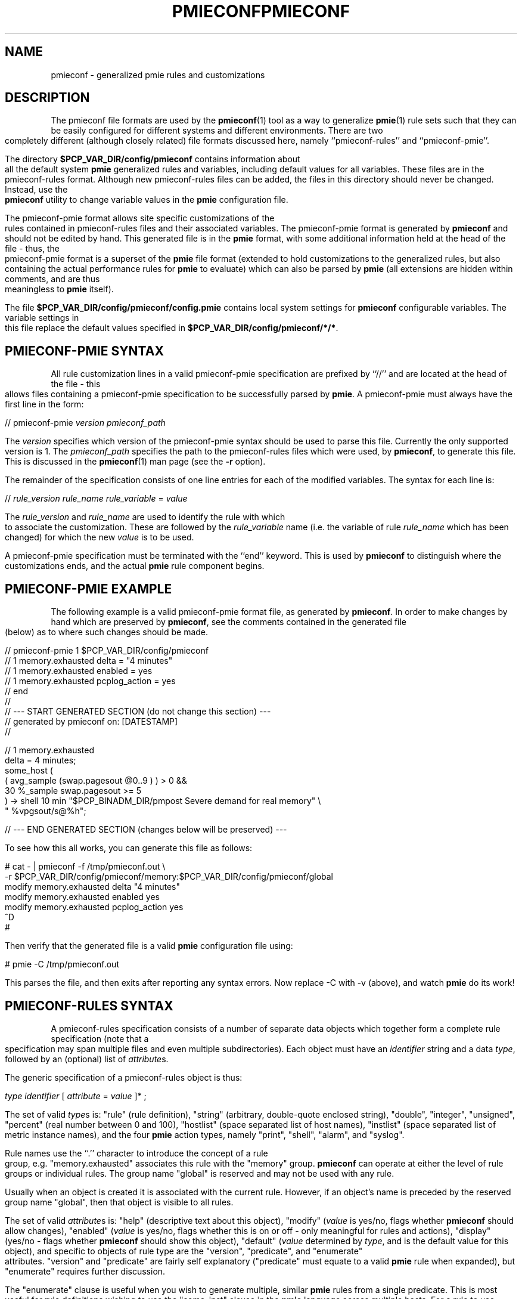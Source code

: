 '\"macro stdmacro
.ie \(.g \{\
.\" ... groff (hack for khelpcenter, man2html, etc.)
.TH PMIECONF 5 "PCP" "Performance Co-Pilot"
\}
.el \{\
.if \nX=0 .ds x} PMIECONF 5 "PCP" "Performance Co-Pilot"
.if \nX=1 .ds x} PMIECONF 5 "Performance Co-Pilot"
.if \nX=2 .ds x} PMIECONF 5 "" "\&"
.if \nX=3 .ds x} PMIECONF "" "" "\&"
.TH \*(x}
.rr X
\}
.SH NAME
pmieconf \- generalized pmie rules and customizations
.SH DESCRIPTION
The pmieconf file formats are used by the
.BR pmieconf (1)
tool as a way to generalize
.BR pmie (1)
rule sets such that they can be easily configured for different systems and
different environments.
There are two completely different (although closely related) file formats
discussed here, namely ``pmieconf-rules'' and ``pmieconf-pmie''.
.PP
The directory
.B $PCP_VAR_DIR/config/pmieconf
contains information about all the default system
.B pmie
generalized rules and variables, including default values for all variables.
These files are in the pmieconf-rules format.
Although new pmieconf-rules files can be added, the files in this directory
should never be changed.
Instead, use the
.B pmieconf
utility to change variable values in the
.B pmie
configuration file.
.PP
The pmieconf-pmie format allows site specific customizations of the rules
contained in pmieconf-rules files and their associated variables.
The pmieconf-pmie format is generated by
.B pmieconf
and should not be edited by hand.
This generated file is in the
.B pmie
format, with some additional information held at the head of the file \- thus,
the pmieconf-pmie format is a superset of the
.B pmie
file format (extended to hold customizations to the generalized rules, but
also containing the actual performance rules for
.B pmie
to evaluate) which can also be parsed by
.B pmie
(all extensions are hidden within comments, and are thus meaningless to
.B pmie
itself).
.PP
The file
.B $PCP_VAR_DIR/config/pmieconf/config.pmie
contains local system settings for
.B pmieconf
configurable variables.
The variable settings in this file replace the default values specified in
.BR $PCP_VAR_DIR/config/pmieconf/*/* .
.SH PMIECONF-PMIE SYNTAX
All rule customization lines in a valid pmieconf-pmie specification
are prefixed by ``//'' and are located at the head of the file \-
this allows files containing a pmieconf-pmie specification to be
successfully parsed by
.BR pmie .
A pmieconf-pmie must always have the first line in the form:
.sp
.nf
    // pmieconf-pmie \f2version\f1 \f2pmieconf_path\f1
.fi
.sp
The
.I version
specifies which version of the pmieconf-pmie syntax should be used to
parse this file.
Currently the only supported version is 1.  The
.I pmieconf_path
specifies the path to the pmieconf-rules files which were used, by
.BR pmieconf ,
to generate this file.  This is discussed in the
.BR pmieconf (1)
man page (see the
.B \-r
option).
.PP
The remainder of the specification consists of one line entries for each
of the modified variables.  The syntax for each line is:
.sp
.nf
    // \f2rule_version\f1 \f2rule_name\f1 \f2rule_variable\f1 = \f2value\f1
.fi
.sp
The
.I rule_version
and
.I rule_name
are used to identify the rule with which to associate the customization.
These are followed by the
.I rule_variable
name (i.e. the variable of rule
.I rule_name
which has been changed)
for which the new
.I value
is to be used.
.PP
A pmieconf-pmie specification must be terminated with the ``end'' keyword.
This is used by
.B pmieconf
to distinguish where the customizations ends, and the actual
.B pmie
rule component begins.
.SH PMIECONF-PMIE EXAMPLE
The following example is a valid pmieconf-pmie format file, as generated by
.BR pmieconf .
In order to make changes by hand which are preserved by
.BR pmieconf ,
see the comments contained in the generated file (below) as to where such
changes should be made.
.sp
.nf
    // pmieconf-pmie 1 $PCP_VAR_DIR/config/pmieconf
    // 1 memory.exhausted delta = "4 minutes"
    // 1 memory.exhausted enabled = yes
    // 1 memory.exhausted pcplog_action = yes
    // end
    //
    // --- START GENERATED SECTION (do not change this section) ---
    //     generated by pmieconf on:  [DATESTAMP]
    //

    // 1 memory.exhausted
    delta = 4 minutes;
    some_host (
        ( avg_sample (swap.pagesout @0..9 ) ) > 0 &&
        30 %_sample swap.pagesout >= 5
    ) -> shell 10 min "$PCP_BINADM_DIR/pmpost Severe demand for real memory" \\
            " %vpgsout/s@%h";

    // --- END GENERATED SECTION (changes below will be preserved) ---
.fi
.sp
.PP
To see how this all works, you can generate this file as follows:
.sp
.nf
    # cat \- | pmieconf \-f /tmp/pmieconf.out \\
        \-r $PCP_VAR_DIR/config/pmieconf/memory:$PCP_VAR_DIR/config/pmieconf/global
    modify memory.exhausted delta "4 minutes"
    modify memory.exhausted enabled yes
    modify memory.exhausted pcplog_action yes
    ^D
    #
.fi
.sp
Then verify that the generated file is a valid
.B pmie
configuration file using:
.sp
.nf
    # pmie \-C /tmp/pmieconf.out
.fi
.sp
This parses the file, and then exits after reporting any syntax errors.
Now replace \-C with \-v (above), and watch
.B pmie
do its work!
.SH PMIECONF-RULES SYNTAX
A pmieconf-rules specification consists of a number of separate data objects
which together form a complete rule specification (note that a specification
may span multiple files and even multiple subdirectories).
Each object must have an
.I identifier
string and a data
.IR type ,
followed by an (optional) list of
.IR attribute s.
.PP
The generic specification of a pmieconf-rules object is thus:
.sp
.nf
    \f2type\f1 \f2identifier\f1 [ \f2attribute\f1 = \f2value\f1 ]* ;
.fi
.sp
The set of valid
.IR type s
is: "rule" (rule definition), "string" (arbitrary, double-quote enclosed
string), "double", "integer", "unsigned", "percent" (real number between 0
and 100), "hostlist" (space separated list of host names), "instlist" (space
separated list of metric instance names), and the four
.B pmie
action types, namely
"print", "shell", "alarm", and "syslog".
.PP
Rule names use the ``.'' character to introduce the concept of a rule group,
e.g. "memory.exhausted" associates this rule with the "memory" group.
.B pmieconf
can operate at either the level of rule groups or individual rules.
The group name "global" is reserved and may not be used with any rule.
.PP
Usually when an object is created it is associated with the current rule.
However, if an object's name is preceded by the reserved group name "global",
then that object is visible to all rules.
.PP
The set of valid
.IR attribute s
is: "help" (descriptive text about this object), "modify" (\f2value\f1 is
yes/no, flags whether
.B pmieconf
should allow changes), "enabled" (\f2value\f1 is yes/no, flags whether this is
on or off - only meaningful for rules and actions), "display" (yes/no - flags
whether
.B pmieconf
should show this object), "default" (\f2value\f1 determined by \f2type\f1, and
is the default value for this object), and specific to objects of rule type
are the "version", "predicate", and "enumerate" attributes.  "version" and
"predicate" are fairly self explanatory ("predicate" must equate to a valid
.B pmie
rule when expanded), but "enumerate" requires further discussion.
.PP
The "enumerate" clause is useful when you wish to generate multiple, similar
.B pmie
rules from a single predicate.
This is most useful for rule definitions wishing to use the "some_inst"
clause in the
.B pmie
language across multiple hosts.
For a rule to use these together, it must be certain that the
instance list is the same on all of the monitored hosts.
This is rarely true, so the "enumerate" attribute allows us to generate
multiple rules, expanded over variables of either type "instlist" or "hostlist".
These variables make up the value for the "enumerate" attribute \- which is
a space-separated list of "instlist" or "hostlist" variable names.
.PP
Objects can be incorporated into other object definitions using the
$\f2identifier\f1$ syntax.  See the example later for more insight into
how this is useful.
.PP
When
.B pmieconf
is generating the
.B pmie
configuration file, it looks at each enabled rule with N enabled
actions (where N > 0) and expands the string:
.sp
.nf
    // "version" \f2identifier\f1
    delta = $delta$;
    "predicate" -> $threshold$ $action1$ & ... & $actionN$ ;
.fi
.sp
The delta, threshold, and action variables are defined globally
(using the "global" keyword) for all rules, but can, of course,
be changed at the level of an individual rule or rule group.
.SH PMIECONF-RULES EXAMPLE
The following is an example of a single pmieconf-rules specification,
showing a number of different aspects of the language discussed above.
The example defines a rule ("memory.exhausted") and a string ("rule").
.sp
.nf
    rule    memory.exhausted
            default = "$rule$"
            predicate =
    "some_host (
        ( avg_sample (swap.pagesout $hosts$ @0..9 ) ) > 0 &&
        $pct$ %_sample swap.pagesout $hosts$ @0..9 >= $threshold$
    )"
            enabled = yes
            version = 1
            help    =
    "The system is swapping modified pages out of main memory to the
    swap partitions, and has been doing this on at least pct of the
    last 10 evaluations of this rule.
    There appears to be insufficient main memory to meet the resident
    demands of the current workload.";

    string  rule
            default = "Severe demand for real memory"
            modify  = no
            display = no;
.fi
.sp
Note that for the above rule to be complete, "threshold" and "pct" would
also need to be defined - for the full expression of this rule, refer to
.IR $PCP_VAR_DIR/config/pmieconf/memory/exhausted .
.PP
.SH FILES
.PD 0
.TP 10
.IR $PCP_VAR_DIR/config/pmieconf/ */*
generalized system resource monitoring rules
.TP 10
.I $PCP_VAR_DIR/config/pmieconf/config.pmie
default super-user settings for system resource monitoring rules
.TP 10
.I $HOME/.pcp/pmie/config.pmie
default user settings for system resource monitoring rules
.PD
.SH SEE ALSO
.BR pmie (1)
and
.BR pmieconf (1).
